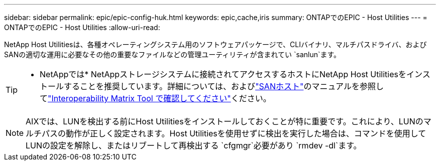 ---
sidebar: sidebar 
permalink: epic/epic-config-huk.html 
keywords: epic,cache,iris 
summary: ONTAPでのEPIC - Host Utilities 
---
= ONTAPでのEPIC - Host Utilities
:allow-uri-read: 


[role="lead"]
NetApp Host Utilitiesは、各種オペレーティングシステム用のソフトウェアパッケージで、CLIバイナリ、マルチパスドライバ、およびSANの適切な運用に必要なその他の重要なファイルなどの管理ユーティリティが含まれてい `sanlun`ます。

[TIP]
====
* NetAppでは* NetAppストレージシステムに接続されてアクセスするホストにNetApp Host Utilitiesをインストールすることを推奨しています。詳細については、およびlink:https://docs.netapp.com/us-en/ontap-sanhost/["SANホスト"^]のマニュアルを参照してlink:https://imt.netapp.com/matrix/["Interoperability Matrix Tool で確認してください"^]ください。

====

NOTE: AIXでは、LUNを検出する前にHost Utilitiesをインストールしておくことが特に重要です。これにより、LUNのマルチパスの動作が正しく設定されます。Host Utilitiesを使用せずに検出を実行した場合は、コマンドを使用してLUNの設定を解除し、またはリブートして再検出する `cfgmgr`必要があり `rmdev -dl`ます。
